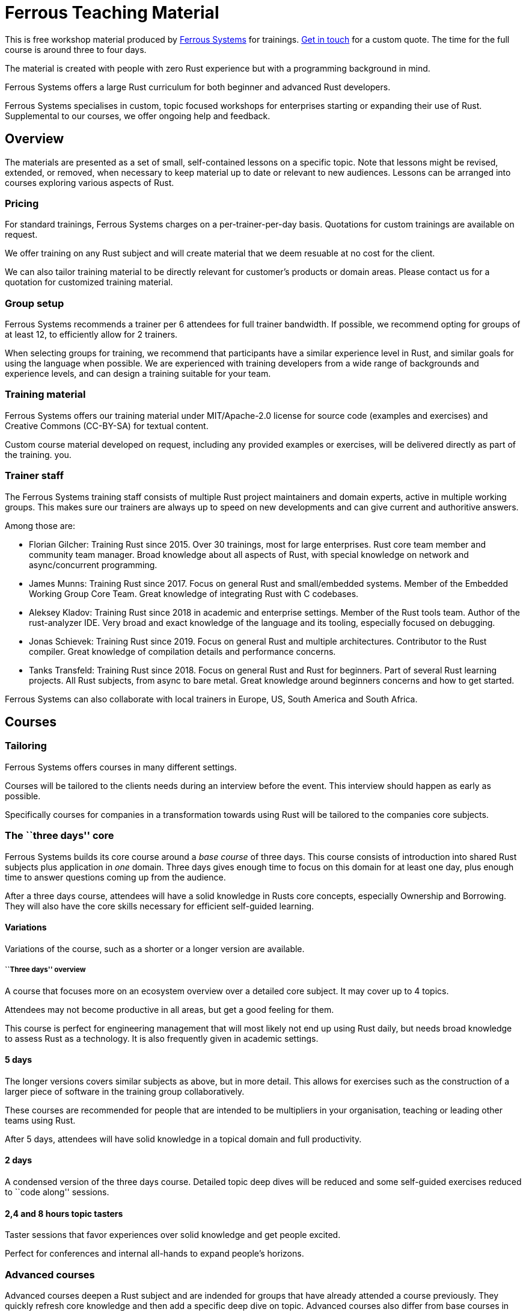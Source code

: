 :ferrous: https://ferrous-systems.com/[Ferrous Systems]

# Ferrous Teaching Material

This is free workshop material produced by {ferrous} for trainings.
mailto:contact@ferrous-systems.com[Get in touch] for a custom quote.
The time for the full course is around three to four days.

The material is created with people with zero Rust experience but
with a programming background in mind.

Ferrous Systems offers a large Rust curriculum for both beginner and
advanced Rust developers.

Ferrous Systems specialises in custom, topic focused workshops for
enterprises starting or expanding their use of Rust. Supplemental to our courses, we
offer ongoing help and feedback.

Overview
--------

The materials are presented as a set of small, self-contained lessons on a specific topic.
Note that lessons might be revised, extended, or removed, when necessary to keep material up to date or relevant to new audiences.
Lessons can be arranged into courses exploring various aspects of Rust.

Pricing
~~~~~~~

For standard trainings, Ferrous Systems charges on a per-trainer-per-day basis.
Quotations for custom trainings are available on request.

We offer training on any Rust subject and will create material that we
deem resuable at no cost for the client.

We can also tailor training material to be directly relevant for customer's products or domain areas.
Please contact us for a quotation for customized training material.

Group setup
~~~~~~~~~~~

Ferrous Systems recommends a trainer per 6 attendees for full trainer
bandwidth. If possible, we recommend opting for groups of at least 12,
to efficiently allow for 2 trainers.

When selecting groups for training, we recommend that participants have a similar experience level in Rust, and similar goals for using the language when possible.
We are experienced with training developers from a wide range of backgrounds and experience levels, and can design a training suitable for your team.

Training material
~~~~~~~~~~~~~~~~~

Ferrous Systems offers our training material under MIT/Apache-2.0
license for source code (examples and exercises) and Creative Commons (CC-BY-SA) for textual
content.

Custom course material developed on request, including any provided examples or exercises, will be delivered directly as part of the training.
you.

Trainer staff
~~~~~~~~~~~~~

The Ferrous Systems training staff consists of multiple Rust project
maintainers and domain experts, active in multiple working groups. This
makes sure our trainers are always up to speed on new developments and
can give current and authoritive answers.

Among those are:

* Florian Gilcher: Training Rust since 2015. Over 30 trainings, most for
large enterprises. Rust core team member and community team manager.
Broad knowledge about all aspects of Rust, with special knowledge on
network and async/concurrent programming.
* James Munns: Training Rust since 2017. Focus on general Rust and
small/embedded systems. Member of the Embedded Working Group Core Team.
Great knowledge of integrating Rust with C codebases.
* Aleksey Kladov: Training Rust since 2018 in academic and enterprise
settings. Member of the Rust tools team. Author of the rust-analyzer IDE.
Very broad and exact knowledge of the language and its tooling,
especially focused on debugging.
* Jonas Schievek: Training Rust since 2019. Focus on general Rust and
multiple architectures. Contributor to the Rust compiler. Great
knowledge of compilation details and performance concerns.
* Tanks Transfeld: Training Rust since 2018. Focus on general Rust and
Rust for beginners. Part of several Rust learning projects. All Rust
subjects, from async to bare metal. Great knowledge around beginners
concerns and how to get started.

Ferrous Systems can also collaborate with local trainers in Europe, US,
South America and South Africa.

Courses
-------

Tailoring
~~~~~~~~~

Ferrous Systems offers courses in many different settings.

Courses will be tailored to the clients needs during an interview before
the event. This interview should happen as early as possible.

Specifically courses for companies in a transformation towards using
Rust will be tailored to the companies core subjects.

The ``three days'' core
~~~~~~~~~~~~~~~~~~~~~~~

Ferrous Systems builds its core course around a _base course_ of three
days. This course consists of introduction into shared Rust subjects
plus application in _one_ domain. Three days gives enough time to focus
on this domain for at least one day, plus enough time to answer
questions coming up from the audience.

After a three days course, attendees will have a solid knowledge in
Rusts core concepts, especially Ownership and Borrowing. They will also
have the core skills necessary for efficient self-guided learning.

Variations
^^^^^^^^^^

Variations of the course, such as a shorter or a longer version are
available.

``Three days'' overview
+++++++++++++++++++++++

A course that focuses more on an ecosystem overview over a detailed core
subject. It may cover up to 4 topics.

Attendees may not become productive in all areas, but get a good feeling
for them.

This course is perfect for engineering management that will most likely
not end up using Rust daily, but needs broad knowledge to assess Rust as
a technology. It is also frequently given in academic settings.

5 days
^^^^^^

The longer versions covers similar subjects as above, but in more
detail. This allows for exercises such as the construction of a larger piece of software
in the training group collaboratively.

These courses are recommended for people that are intended to be
multipliers in your organisation, teaching or leading other teams using Rust.

After 5 days, attendees will have solid knowledge in a topical domain
and full productivity.

2 days
^^^^^^

A condensed version of the three days course. Detailed topic deep dives
will be reduced and some self-guided exercises reduced to ``code along''
sessions.

2,4 and 8 hours topic tasters
^^^^^^^^^^^^^^^^^^^^^^^^^^^^^

Taster sessions that favor experiences over solid knowledge and get
people excited.

Perfect for conferences and internal all-hands to expand people's
horizons.

Advanced courses
~~~~~~~~~~~~~~~~

Advanced courses deepen a Rust subject and are indended for groups that
have already attended a course previously. They quickly refresh core knowledge
and then add a specific deep dive on topic. Advanced courses also differ
from base courses in that they include a number facilitated discussions
for attendees to share their experience.

Advanced courses are tailored like base courses to the need of the
group. For example, an basic course for for asynchronous programming
explains how concurrent execution in Rust works, while the advanced one may
include writing your own execution engine.

Topics
------

Ferrous Systems offers Rust courses for a wide variety of subjects. The
following is a non-exhaustive list of subjects.

Every subject with be taught with hands-on exercises.

Core topics
~~~~~~~~~~~

This is the core component of the course. In this course, attendees will
learn:

* Ownership
* Borrowing
* Lifetimes
* Working with memory and data structures
* Control flow
* Structuring of applications
* Using and configuring cargo and rustup
* Introducing Rust into existing products
* General Rust patterns
* Error Handling
* Using Generic APIs
* Using Rusts guarantees for security gains
* Testing and Debugging
* Documentation tooling
* Basics of concurrency safety
* Overview of important documentation
* Overview the standard library, especially core interface like
collections, input/output and networking
* Overview of common libraries
* ``Refactoring towards Speed'': a core technique to safely derive a
fast program from a working program

Exercises will be tailored to the chosen special subjects.

Advanced Generic Programming in Rust
~~~~~~~~~~~~~~~~~~~~~~~~~~~~~~~~~~~~



Although the use of generics is taught in the core course, this section instead focuses on how, and when, to use them effectively.
For developers of widely used libraries (internal or public), this material is particularly important.

In this module, attendees will learn:

* Introduction into advanced programming with generics in Rust
* Writing generic APIs
* Impact on compile time, size and runtime speed
* Useful generics patterns
* Patterns to avoid

Rust in C/C++ Environments
~~~~~~~~~~~~~~~~~~~~~~~~~~

Rust is often deployed in existing products, especially within or among
solutions written in C/C++. This module explains binding efficiently
from C/C++ to Rust and from Rust to C/C++ codebases.

In this module, attendees will learn:

* Rusts FFI (Foreign Function Interface)
* `unsafe`, as needed for FFI
* Safe binding, both manually and automatically
* Binding strategies
* Working with raw pointers and helping pointers
* Costs of boundary crossing
* Assessment of feasibility

Unsafe Rust
~~~~~~~~~~~

Rusts `unsafe` feature is sometimes necessary for speed optimisations or
implementation of special data structures. This module explains its
position and use in the language.

In this module, attendees will learn:

* The role of `unsafe`
* The scope of `unsafe`
* Do’s and Don’ts of unsafe Rust
* Introduction into support APIs, like non-null pointers
* Potential undefined behaviour arising from the use of `unsafe`
* Checking unsafe Rust for safety

Rust Testing
~~~~~~~~~~~~

This module teaches advanced Rust testing techniques.

In this module, attendees will learn:

* Fuzzing of Rust applications
* Using property based testing
* Rust in continous integration
* Documentation testing

Rust for Application Development
~~~~~~~~~~~~~~~~~~~~~~~~~~~~~~~~

This module is meant for developers that mostly produce application
layer code and work less on libraries. It focuses less on line-by-line
details, but on system construction and usage of foreign code.

In this module, attendees will learn:

* Useful libraries for many common usecases
* How to evaluate a library
* Componentising Rust projects
* Error handling at large
* Logging and tracing

Binary Size Optimisation
~~~~~~~~~~~~~~~~~~~~~~~~

This module is meant for developers working on systems with constraints
on program size, such as switches or IoT gateways. It explains
techniques to keep the binary size of Rust applications small.

In this module, attendees will learn:

* Compiler options to optimise for size over aggressive optimisation
* Programming techniques for smaller programs
* Tools to further reduce the size of resulting binaries

Rust Speed Optimisation
~~~~~~~~~~~~~~~~~~~~~~~

This module is meant for developers working on systems with high speed
demands. It explains techniques to test for performance and optimise for
speed.

In this module, attendees will learn:

* Tools to analyse speed and memory consumption
* Programming techniques for faster programs
* ``Refactoring towards Speed'': futher deepening for optimising working
code bases
* Optimising programs for specific resource usage needs

Rust for Networking
~~~~~~~~~~~~~~~~~~~

This module is meant for developers working on the networking layer. It
combines well with the ``Asynchronous and Concurrent Rust'' module.

In this module, attendees will learn:

* Rusts concurrency safety features
* The Futures model
* Rust async/.await programming
* Available libraries and frameworks
* Specifics of Rusts I/O libraries

Asynchronous and Concurrent Rust
~~~~~~~~~~~~~~~~~~~~~~~~~~~~~~~~

This module is meant for developers interested in building highly
concurrent systems. It combines well with the ``Rust for Networking''
module.

In this module, attendees will learn:

* Rust threads vs. asynchronous tasks
* Communication and sharing between concurrent units of a program
* Effective memory safety features in concurrent applications
* Available libraries and frameworks

Cross Compilation
~~~~~~~~~~~~~~~~~

This module is meant for developers targeting many different
architectures.

In this module, attendees will learn:

* Rust's cross-compile toolchain
* Dealing with target differences
* Keeping programs portable
* Configuring targets in cargo
* (optional) Defining your own custom targets
* (optional) cross-compiling mixed codebases

The optional targets are taught on client need.

Embedded Rust
~~~~~~~~~~~~~

This module is meant for developers interested in building bare metal
systems such as microcontrollers. It includes the ``Cross-Compilation''
module, as far as it applies to microcontrollers.

In this module, attendees will learn:

* Cross-compilation of Rust to embedded devices
* Programming Rust without a standard library
* Target specific libraries for microcontrollers
* Rust embedded hardware abstraction layer (``embedded HAL'')
* Libraries for use in heapless environments
* Managing memory mapped devices

Embedded Rust using RTFM
~~~~~~~~~~~~~~~~~~~~~~~~

This module is similar to ``Embedded Rust'', but uses the
https://rtfm.rs[``Real Time For The Masses''] concurrency framework for
teaching.

Writing Drivers for Embedded Rust
~~~~~~~~~~~~~~~~~~~~~~~~~~~~~~~~~

This module extends the ``Embedded Rust'' or ``Embedded Rust using
RTFM'' module.

In this module, attendees will learn:

* How to build a driver
* Proper modularisation
* Testing

Productive coding in Rust
~~~~~~~~~~~~~~~~~~~~~~~~~

This module further teaches Rust techniques, also with the support of
IDEs.

In this module, attendees will learn:

* Setting up rust-analyzer or CLion to their needs
* General development workflows
** Draft coding
** Going from draft to stable software
** ``Refactoring towards speed''
* Fast testing
* Tools for reactive development workflows (such as `cargo watch`)

Rust and WebAssembly (WASM)
~~~~~~~~~~~~~~~~~~~~~~~~~~~

WebAssembly (WASM) is a intermediate language optimised for fast
evaluation in secure sandboxes. This module focuses on understanding the
role of WebAssembly and its usage. It is taught on a platform relevant
to the group.

In this module, attendees will learn:

* What WASM is and what to use it for
* Security properties of WASM and WASI
* Common WASM implementations
* Binding between a host language (usually JavaScript) and WASM

## Credits

The development of this course is financed by {ferrous}.

They are open sourced as a contribution to the growth of the Rust language.

If you want to fund further development of the course, book a training!

## Commercial use

This course is expressively intended for commercial and free use.

## License

https://creativecommons.org/licenses/by-sa/4.0/
